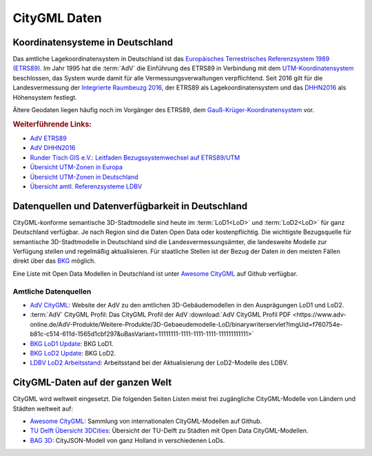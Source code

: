 .. index:: CityGML Daten

###############################################################################
CityGML Daten
###############################################################################

.. index:: Koordinatensysteme in Deutschland, CRS

*******************************************************************************
Koordinatensysteme in Deutschland
*******************************************************************************

Das amtliche Lagekoordinatensystem in Deutschland ist das `Europäisches Terrestrisches
Referenzsystem 1989 (ETRS89) <https://de.wikipedia.org/wiki/Europ%C3%A4isches_
Terrestrisches_Referenzsystem_1989>`_. Im Jahr 1995 hat die :term:`AdV` die
Einführung des ETRS89 in Verbindung mit dem `UTM-Koordinatensystem <https://de.
wikipedia.org/wiki/UTM-Koordinatensystem>`_ beschlossen, das System wurde damit
für alle Vermessungsverwaltungen verpflichtend.
Seit 2016 gilt für die Landesvermessung der `Integrierte Raumbeuzg 2016 <https://
de.wikipedia.org/wiki/Integrierter_Raumbezug_2016>`_, der ETRS89 als Lagekoordinatensystem
und das `DHHN2016 <https://de.wikipedia.org/wiki/Deutsches_Haupth%C3%B6hennetz#DHHN2016>`_
als Höhensystem festlegt.

Ältere Geodaten liegen häufig noch im Vorgänger des ETRS89, dem
`Gauß-Krüger-Koordinatensystem <https://de.wikipedia.org/wiki/Gau%C3%9F-Kr%C3%BCger-
Koordinatensystem>`_ vor.

.. rubric:: Weiterführende Links:

* `AdV ETRS89 <https://www.adv-online.de/icc/extdeu/broker.jsp?uMen=4e9707b7-
  f12f-9d01-3bbe-251ec0023010>`_

* `AdV DHHN2016 <https://www.adv-online.de/icc/extdeu/nav/35e/broker.jsp?uMen
  =35e603fa-0c7b-f551-b803-e76372e13d63&SP_fontsize=2>`_

* `Runder Tisch GIS e.V.: Leitfaden Bezugssystemwechsel auf ETRS89/UTM <https://
  rundertischgis.de/publikationen/leitfaeden.html#a_koordinatentrans>`_

* `Übersicht UTM-Zonen in Europa <https://de.wikipedia.org/wiki/UTM-Koordinatensystem#
  /media/Datei:LA2-Europe-UTM-zones.png>`_

* `Übersicht UTM-Zonen in Deutschland <https://www.ldbv.bayern.de/file/png/10317/o/UTM_Zonen.png>`_

* `Übersicht amtl. Referenzsysteme LDBV <https://www.ldbv.bayern.de/vermessung/
  satellitenpositionierung/raumbezug/grundlagen.html>`_

.. index:: CityGML Datenquellen, CityGML Datenverfügbarkeit,
  Datenverfügbarkeit,Datenquellen, CityGML Datensätze DE

*******************************************************************************
Datenquellen und Datenverfügbarkeit in Deutschland
*******************************************************************************

CityGML-konforme semantische 3D-Stadtmodelle sind heute im :term:`LoD1<LoD>` und
:term:`LoD2<LoD>` für ganz Deutschland verfügbar.
Je nach Region sind die Daten Open Data oder kostenpflichtig.
Die wichtigste Bezugsquelle für semantische 3D-Stadtmodelle in Deutschland sind
die Landesvermessungsämter, die landesweite Modelle zur Verfügung stellen und
regelmäßig aktualisieren. Für staatliche Stellen ist der Bezug der Daten in den
meisten Fällen direkt über das `BKG <https://www.bkg.bund.de/DE/Home/home.html>`_
möglich.

Eine Liste mit Open Data Modellen in Deutschland ist unter
`Awesome CityGML <https://github.com/OloOcki/awesome-citygml>`_ auf Github verfügbar.

.. index:: CityGML Datensätze amtlich

Amtliche Datenquellen
===============================================================================

* `AdV CityGML <https://www.adv-online.de/AdV-Produkte/Weitere-Produkte/
  3D-Gebaeudemodelle-LoD/>`_:
  Website der AdV zu den amtlichen 3D-Gebäudemodellen in den Ausprägungen LoD1 und LoD2.

* :term:`AdV` CityGML Profil:
  Das CityGML Profil der AdV :download:`AdV CityGML Profil PDF <https://www.adv-online.de/AdV-Produkte/Weitere-Produkte/3D-Gebaeudemodelle-LoD/binarywriterservlet?imgUid=f760754e-b81c-c514-611d-1565d1cbf297&uBasVariant=11111111-1111-1111-1111-111111111111>`

* `BKG LoD1 Update <https://www.bkg.bund.de/SharedDocs/Produktinformationen/BKG/DE/
  P-2021/210412_LoD1.html>`_: BKG LoD1.

* `BKG LoD2 Update <https://www.bkg.bund.de/SharedDocs/Produktinformationen
  /BKG/DE/P-2020/201204_LoD2.html>`_: BKG LoD2.

* `LDBV LoD2 Arbeitsstand <http://www.geodaten.bayern.de/download/uebersicht_LOD/
  LoD2_InternetUebersicht.pdf>`_: Arbeitsstand bei der Aktualisierung der
  LoD2-Modelle des LDBV.

.. index:: CityGML Datensätze international

*******************************************************************************
CityGML-Daten auf der ganzen Welt
*******************************************************************************

CityGML wird weltweit eingesetzt. Die folgenden Seiten Listen meist frei zugängliche
CityGML-Modelle von Ländern und Städten weltweit auf:

* `Awesome CityGML <https://github.com/OloOcki/awesome-citygml>`_:
  Sammlung von internationalen CityGML-Modellen auf Github.
* `TU Delft Übersicht 3DCities <https://nervous-ptolemy-d29bcd.netlify.app/3dcities/>`_:
  Übersicht der TU-Delft zu Städten mit Open Data CityGML-Modellen.
* `BAG 3D <https://3dbag.nl>`_: CityJSON-Modell von ganz Holland in verschiedenen LoDs.